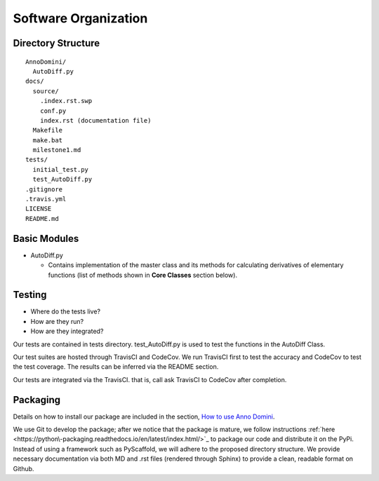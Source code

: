 Software Organization
=======================================

Directory Structure
-------------------
::

  AnnoDomini/
    AutoDiff.py
  docs/
    source/
      .index.rst.swp
      conf.py
      index.rst (documentation file)
    Makefile
    make.bat
    milestone1.md
  tests/
    initial_test.py
    test_AutoDiff.py
  .gitignore
  .travis.yml
  LICENSE
  README.md

Basic Modules
-------------
- AutoDiff.py

  - Contains implementation of the master class and its methods for calculating derivatives of elementary functions (list of methods shown in **Core Classes** section below).

Testing
-------

- Where do the tests live?
- How are they run?
- How are they integrated?

Our tests are contained in tests directory. test_AutoDiff.py is used to test the functions in the AutoDiff Class.

Our test suites are hosted through TravisCI and CodeCov. We run TravisCI first to test the accuracy and CodeCov to test the test coverage. The results can be inferred via the README section.

Our tests are integrated via the TravisCI. that is, call ask TravisCI to CodeCov after completion.

.. figure:: TravisCI.png
    :width: 2000px
    :align: center
    :height: 300px
    :alt: alternate text
    :figclass: align-center

Packaging
---------
Details on how to install our package are included in the section, `How to use Anno Domini <https://cs207-finalproject-group15.readthedocs.io/en/latest/how_to_use.html>`_.

We use Git to develop the package; after we notice that the package is mature, we follow instructions :ref:`here <https://python\-packaging.readthedocs.io/en/latest/index.html/>`_ to package our code and distribute it on the PyPi. Instead of using a framework such as PyScaffold, we will adhere to the proposed directory structure. We provide necessary documentation via both MD and .rst files (rendered through Sphinx) to provide a clean, readable format on Github.
